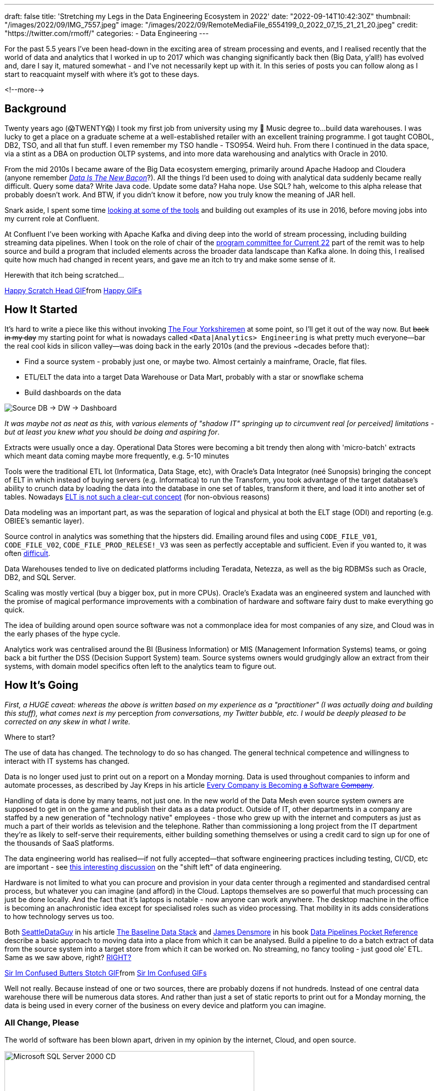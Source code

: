 ---
draft: false
title: 'Stretching my Legs in the Data Engineering Ecosystem in 2022'
date: "2022-09-14T10:42:30Z"
thumbnail: "/images/2022/09/IMG_7557.jpeg"
image: "/images/2022/09/RemoteMediaFile_6554199_0_2022_07_15_21_21_20.jpeg"
credit: "https://twitter.com/rmoff/"
categories:
- Data Engineering
---

:source-highlighter: rouge
:icons: font
:rouge-css: style
:rouge-style: github


For the past 5.5 years I've been head-down in the exciting area of stream processing and events, and I realised recently that the world of data and analytics that I worked in up to 2017 which was changing significantly back then (Big Data, y'all!) has evolved and, dare I say it, matured somewhat - and I've not necessarily kept up with it. In this series of posts you can follow along as I start to reacquaint myself with where it's got to these days.

<!--more-->

## Background

Twenty years ago (😱TWENTY😱) I took my first job from university using my 🎼 Music degree to…build data warehouses. I was lucky to get a place on a graduate scheme at a well-established retailer with an excellent training programme. I got taught COBOL, DB2, TSO, and all that fun stuff. I even remember my TSO handle - TSO954. Weird huh. From there I continued in the data space, via a stint as a DBA on production OLTP systems, and into more data warehousing and analytics with Oracle in 2010. 

From the mid 2010s I became aware of the Big Data ecosystem emerging, primarily around Apache Hadoop and Cloudera (anyone remember https://twitter.com/kestelyn/status/322407722261819392[_Data Is The New Bacon_]?). All the things I'd been used to doing with analytical data suddenly became really difficult. Query some data? Write Java code. Update some data? Haha nope. Use SQL? hah, welcome to this alpha release that probably doesn't work. And BTW, if you didn't know it before, now you truly know the meaning of JAR hell. 

Snark aside, I spent some time https://www.rittmanmead.com/blog/2016/12/etl-offload-with-spark-and-amazon-emr-part-5/[looking at some of the tools] and building out examples of its use in 2016, before moving jobs into my current role at Confluent. 

At Confluent I've been working with Apache Kafka and diving deep into the world of stream processing, including building streaming data pipelines. When I took on the role of chair of the https://www.confluent.io/en-gb/blog/introducing-current-2022-program-committee/[program committee for Current 22] part of the remit was to help source and build a program that included elements across the broader data landscape than Kafka alone. In doing this, I realised quite how much had changed in recent years, and gave me an itch to try and make some sense of it. 

Herewith that itch being scratched… 

+++
<div class="tenor-gif-embed" data-postid="15016547" data-share-method="host" data-aspect-ratio="1" data-width="100%"><a href="https://tenor.com/view/happy-scratch-head-cat-gif-15016547">Happy Scratch Head GIF</a>from <a href="https://tenor.com/search/happy-gifs">Happy GIFs</a></div> <script type="text/javascript" async src="https://tenor.com/embed.js"></script>
+++

## How It Started

It's hard to write a piece like this without invoking https://www.youtube.com/watch?v=ue7wM0QC5LE[The Four Yorkshiremen] at some point, so I'll get it out of the way now. But +++<del>+++back in my day+++</del>+++ my starting point for what is nowadays called `<Data|Analytics> Engineering` is what pretty much everyone—bar the real cool kids in silicon valley—was doing back in the early 2010s (and the previous ~decades before that): 

* Find a source system - probably just one, or maybe two. Almost certainly a mainframe, Oracle, flat files. 
* ETL/ELT the data into a target Data Warehouse or Data Mart, probably with a star or snowflake schema
* Build dashboards on the data

image::/images/2022/09/simpledw.png[Source DB -> DW -> Dashboard]

_It was maybe not as neat as this, with various elements of "shadow IT" springing up to circumvent real [or perceived] limitations - but at least you knew what you_ should _be doing and aspiring for_.

Extracts were usually once a day. Operational Data Stores were becoming a bit trendy then along with 'micro-batch' extracts which meant data coming maybe more frequently, e.g. 5-10 minutes

Tools were the traditional ETL lot (Informatica, Data Stage, etc), with Oracle's Data Integrator (neé Sunopsis) bringing the concept of ELT in which instead of buying servers (e.g. Informatica) to run the Transform, you took advantage of the target database's ability to crunch data by loading the data into the database in one set of tables, transform it there, and load it into another set of tables. Nowadays https://twitter.com/esammer/status/1567547892927442944[ELT is not such a clear-cut concept] (for non-obvious reasons)

Data modeling was an important part, as was the separation of logical and physical at both the ELT stage (ODI) and reporting (e.g. OBIEE's semantic layer). 

Source control in analytics was something that the hipsters did. Emailing around files and using `CODE_FILE_V01`, `CODE_FILE_V02`, `CODE_FILE_PROD_RELESE!_V3` was seen as perfectly acceptable and sufficient. Even if you wanted to, it was often https://www.rittmanmead.com/blog/2015/01/concurrent-rpd-development-in-obiee/[difficult]. 

Data Warehouses tended to live on dedicated platforms including Teradata, Netezza, as well as the big RDBMSs such as Oracle, DB2, and SQL Server. 

Scaling was mostly vertical (buy a bigger box, put in more CPUs). Oracle's Exadata was an engineered system and launched with the promise of magical performance improvements with a combination of hardware and software fairy dust to make everything go quick. 

The idea of building around open source software was not a commonplace idea for most companies of any size, and Cloud was in the early phases of the hype cycle. 

Analytics work was centralised around the BI (Business Information) or MIS (Management Information Systems) teams, or going back a bit further the DSS (Decision Support System) team. Source systems owners would grudgingly allow an extract from their systems, with domain model specifics often left to the analytics team to figure out. 

## How It's Going

_First, a HUGE caveat: whereas the above is written based on my experience as a "practitioner" (I was actually doing and building this stuff), what comes next is my_ perception _from conversations, my Twitter bubble, etc. I would be deeply pleased to be corrected on any skew in what I write._

Where to start? 

The use of data has changed. The technology to do so has changed. The general technical competence and willingness to interact with IT systems has changed. 

Data is no longer used just to print out on a report on a Monday morning. Data is used throughout companies to inform and automate processes, as described by Jay Kreps in his article https://www.confluent.io/blog/every-company-is-becoming-software/[Every Company is Becoming +++<del>+++a+++</del>+++ Software +++<del>+++Company+++</del>+++]. 

Handling of data is done by many teams, not just one. In the new world of the Data Mesh even source system owners are supposed to get in on the game and publish their data as a data product. Outside of IT, other departments in a company are staffed by a new generation of "technology native" employees - those who grew up with the internet and computers as just as much a part of their worlds as television and the telephone. Rather than commissioning a long project from the IT department they're as likely to self-serve their requirements, either building something themselves or using a credit card to sign up for one of the thousands of SaaS platforms. 

The data engineering world has realised—if not fully accepted—that software engineering practices including testing, CI/CD, etc are important - see https://www.youtube.com/watch?v=uixZ7NcGoeE&t=450s[this interesting discussion] on the "shift left" of data engineering.

Hardware is not limited to what you can procure and provision in your data center through a regimented and standardised central process, but whatever you can imagine (and afford) in the Cloud. Laptops themselves are so powerful that much processing can just be done locally. And the fact that it's laptops is notable - now anyone can work anywhere. The desktop machine in the office is becoming an anachronistic idea except for specialised roles such as video processing. That mobility in its adds considerations to how technology serves us too. 

Both https://seattledataguy.substack.com/[SeattleDataGuy] in his article https://seattledataguy.substack.com/p/the-baseline-datastack-going-beyond[The Baseline Data Stack] and https://www.linkedin.com/in/jamesdensmore/[James Densmore] in his book https://www.oreilly.com/library/view/data-pipelines-pocket/9781492087823/[Data Pipelines Pocket Reference] describe a basic approach to moving data into a place from which it can be analysed. Build a pipeline to do a batch extract of data from the source system into a target store from which it can be worked on. No streaming, no fancy tooling - just good ole' ETL. Same as we saw above, right? link:/2022/10/02/data-engineering-in-2022-architectures-terminology/[RIGHT?]

+++
<div class="tenor-gif-embed" data-postid="23108779" data-share-method="host" data-aspect-ratio="1" data-width="50%"><a href="https://tenor.com/view/sir-im-confused-butters-stotch-south-park-s15e6-city-sushi-gif-23108779">Sir Im Confused Butters Stotch GIF</a>from <a href="https://tenor.com/search/sir+im+confused-gifs">Sir Im Confused GIFs</a></div> <script type="text/javascript" async src="https://tenor.com/embed.js"></script>
+++

Well not really. Because instead of one or two sources, there are probably dozens if not hundreds. Instead of one central data warehouse there will be numerous data stores. And rather than just a set of static reports to print out for a Monday morning, the data is being used in every corner of the business on every device and platform you can imagine. 


### All Change, Please 

The world of software has been blown apart, driven in my opinion by the internet, Cloud, and open source.

image::https://archive.org/download/X09-51175/preview.jpg[Microsoft SQL Server 2000 CD,500] 

Never mind placing an order for software and waiting for the installation media to arrive. The world of software is at our disposal and just a download link away. With Docker you can spin up and try a dozen data stores in a day and pick the one that suits you best. Cloud gives you the ability to provision capacity on which to run whatever you'd like (IaaS), or as is widely the case provision the software itself (SaaS). They host it, they support it, they tune it - all you do it use it. Companies no longer have to choose simply between paying IBM for a mainframe license or Microsoft for a Windows licence, but whether to pay at all. Linux went from being a niche geek interest to the foundation on which a huge number of critical systems run. Oracle is still a dominant player in the RDBMS world but you're no longer an oddity if you propose to use Postgres instead. 

And speaking of a dozen data stores, nowadays there are stores specialised for every purpose. NoSQL, oldSQL, someSQL, NewSQL and everywhere in between. Graph, relational, and document. AWS in particular has leant into this, mirroring what's available to run yourself in their plethora of SaaS offerings in the data space. 

### Job Titles 

In terms of job titles, back in the day you were often a _programmer_, a _datawarehouse specialist_, a _BI analyst_, and all and many titles in between. Nowadays you have people who get the actual value out of the data that pays for all of this to happen, and they might still be called Analysts of one flavour or another but more often Data Scientists. This overlaps and bleeds into the ML world too. For a few years the people who got the data for the analysts to work with were https://medium.com/free-code-camp/the-rise-of-the-data-engineer-91be18f1e603[*Data Engineers*] (modelling the Software Engineers that "programmers" of old had become). It seems to me that this label has split further, with Data Engineering being the discipline of getting the data out of the source, building the pipelines to get it into some kind of staging area (e.g. data lake). From here the https://benn.substack.com/p/why-do-people-want-to-be-analytics[*Analytics Engineers*] take over, cleansing and perhaps restructuring it into a form and schema that is accessible and performant for the required use.

## Where to Start? 

So there is a *lot* to cover, even if I were to just summarise across all of it. There are **seventy seven** **_sub-categeries_** alone in Matt Turck's useful survey of the landscape (http://46eybw2v1nh52oe80d3bi91u-wpengine.netdna-ssl.com/wp-content/uploads/2020/09/2020-Data-and-AI-Landscape-Matt-Turck-at-FirstMark-v1.pdf[pdf] / http://dfkoz.com/ai-data-landscape/[source data] / https://mattturck.com/data2020/[article]) -- and that's from 2 years ago 😅 (lakeFS published something similar for https://lakefs.io/the-state-of-data-engineering-2022/[2022]). 

What I'm going to do is dig into some of the particular areas that have caught my eye, which is generally those closest related to the developments in the specific area of my interest - data engineering for analytics purposes. Even then I'm sure I'll miss a huge swath of relevant content. 

'''

// * link:/2022/09/14/stretching-my-legs-in-the-data-engineering-ecosystem-in-2022/[Stretching my Legs]
* link:/2022/09/14/data-engineering-in-2022-storage-and-access/[Storage and Access]
* link:/2022/09/16/data-engineering-in-2022-exploring-lakefs-with-jupyter-and-pyspark/[Exploring LakeFS with Jupyter and PySpark]
* link:/2022/10/02/data-engineering-in-2022-architectures-terminology/[Architectures & Terminology]
* link:/2022/10/20/data-engineering-in-2022-exploring-dbt-with-duckdb/[Exploring dbt with DuckDB]
* Query & Transformation Engines [TODO]
* ETL/ELT tools & Orchestration [TODO]
* link:/2022/09/14/data-engineering-resources/[Resources]

## Footnote: _So What?_

You may be wondering what is even the purpose of this blog? There's no "call to action", no great insight. And that's fine - this is just my notes for myself, and if they're of interest to anyone else then they are welcome to peruse them :) 